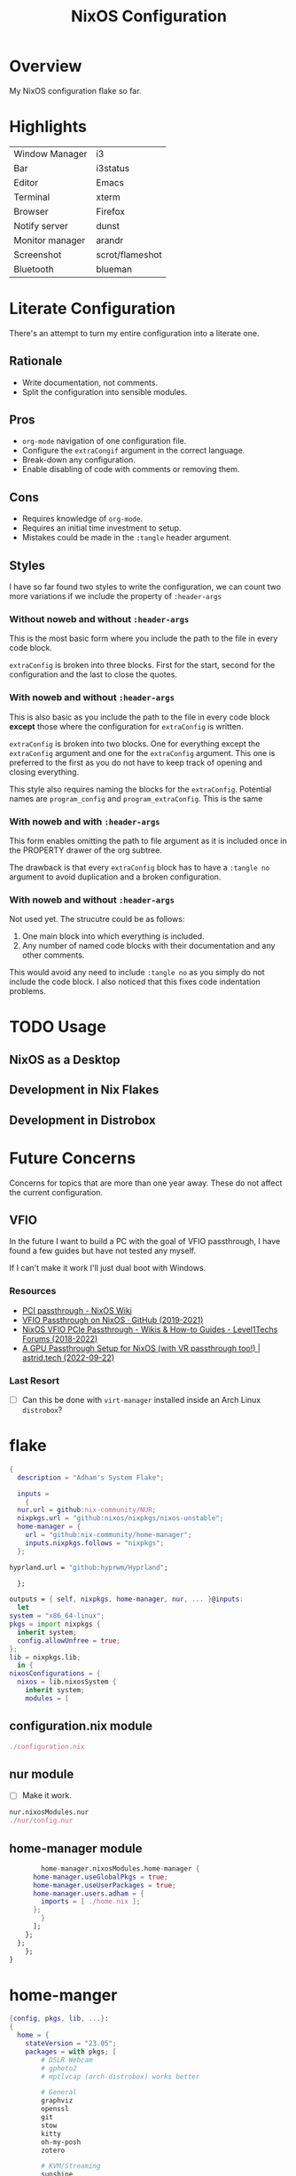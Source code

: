 #+TITLE: NixOS Configuration
#+options: toc:3
#+auto_tangle: t
#+PROPERTY: header-args :results silent
#+STARTUP: overview

* Overview
My NixOS configuration flake so far.

* Highlights
| Window Manager  | i3              |
| Bar             | i3status        |
| Editor          | Emacs           |
| Terminal        | xterm           |
| Browser         | Firefox         |
| Notify server   | dunst           |
| Monitor manager | arandr          |
| Screenshot      | scrot/flameshot |
| Bluetooth       | blueman         |

* Literate Configuration
There's an attempt to turn my entire configuration into a literate one.
** Rationale
- Write documentation, not comments.
- Split the configuration into sensible modules.
** Pros
- ~org-mode~ navigation of one configuration file.
- Configure the ~extraCongif~ argument in the correct language.
- Break-down any configuration.
- Enable disabling of code with comments or removing them.
** Cons
- Requires knowledge of ~org-mode~.
- Requires an initial time investment to setup.
- Mistakes could be made in the ~:tangle~ header argument.
** Styles
I have so far found two styles to write the configuration, we can count two more
variations if we include the property of ~:header-args~

*** Without noweb and without ~:header-args~

This is the most basic form where you include the path to the file in every
code block.

~extraConfig~ is broken into three blocks. First for the start, second for the
configuration and the last to close the quotes.
*** With noweb and without ~:header-args~

This is also basic as you include the path to the file in every code block
*except* those where the configuration for ~extraConfig~ is written.

~extraConfig~ is broken into two blocks. One for everything except the
~extraConfig~ argument and one for the ~extraConfig~ argument. This one is
preferred to the first as you do not have to keep track of opening and
closing everything.

This style also requires naming the blocks for the ~extraConfig~. Potential
names are ~program_config~ and ~program_extraConfig~.
This is the same
*** With noweb and with ~:header-args~

This form enables omitting the path to file argument as it is included once
in the PROPERTY drawer of the org subtree.

The drawback is that every ~extraConfig~ block has to have a ~:tangle no~
argument to avoid duplication and a broken configuration.
*** With noweb and without ~:header-args~
Not used yet. The strucutre could be as follows:

1. One main block into which everything is included.
2. Any number of named code blocks with their documentation and any other
   comments.


This would avoid any need to include ~:tangle no~ as you simply do not include the
code block. I also noticed that this fixes code indentation problems.
* TODO Usage
** NixOS as a Desktop
** Development in Nix Flakes
** Development in Distrobox

* Future Concerns
Concerns for topics that are more than one year away. These do not affect the
current configuration.
** VFIO
In the future I want to build a PC with the goal of VFIO passthrough, I have
found a few guides but have not tested any myself.

If I can't make it work I'll just dual boot with Windows.
*** Resources
- [[https://nixos.wiki/wiki/PCI_passthrough][PCI passthrough - NixOS Wiki]]
- [[https://gist.github.com/CRTified/43b7ce84cd238673f7f24652c85980b3][VFIO Passthrough on NixOS · GitHub (2019-2021)]]
- [[https://forum.level1techs.com/t/nixos-vfio-pcie-passthrough/130916][NixOS VFIO PCIe Passthrough - Wikis & How-to Guides - Level1Techs Forums (2018-2022)]]
- [[https://astrid.tech/2022/09/22/0/nixos-gpu-vfio/][A GPU Passthrough Setup  for NixOS (with VR passthrough too!) | astrid.tech (2022-09-22)]]
*** Last Resort
- [ ] Can this be done with ~virt-manager~ installed inside an Arch Linux ~distrobox~?

* flake
:PROPERTIES:
:header-args: :tangle flake.nix
:END:

#+begin_src nix
  {
    description = "Adham's System Flake";

    inputs =
      {
	nur.url = github:nix-community/NUR;
	nixpkgs.url = "github:nixos/nixpkgs/nixos-unstable";
	home-manager = {
	  url = "github:nix-community/home-manager";
	  inputs.nixpkgs.follows = "nixpkgs";
	};
#+end_src

#+begin_src nix :tangle no
  hyprland.url = "github:hyprwm/Hyprland";
#+end_src

#+begin_src nix
      };

    outputs = { self, nixpkgs, home-manager, nur, ... }@inputs:
      let
	system = "x86_64-linux";
	pkgs = import nixpkgs {
	  inherit system;
	  config.allowUnfree = true;
	};
	lib = nixpkgs.lib;
      in {
	nixosConfigurations = {
	  nixos = lib.nixosSystem {
	    inherit system;
	    modules = [
#+end_src
** configuration.nix module
#+begin_src nix
	      ./configuration.nix
#+end_src
** nur module
- [ ] Make it work.
#+begin_src nix :tangle no
  nur.nixosModules.nur
  ./nur/config.nur
#+end_src
** home-manager module
#+begin_src nix
	      home-manager.nixosModules.home-manager {
		home-manager.useGlobalPkgs = true;
		home-manager.useUserPackages = true;
		home-manager.users.adham = {
		  imports = [ ./home.nix ];
		};
	      }
	    ];
	  };
	};
      };
  }

#+end_src
* home-manger
#+begin_src nix :tangle home.nix :noweb yes
  {config, pkgs, lib, ...}:
  {
    home = {
      stateVersion = "23.05";
      packages = with pkgs; [
	      # DSLR Webcam
	      # gphoto2
	      # mptlvcap (arch-distrobox) works better

	      # General
	      graphviz
	      openssl
	      git
	      stow
	      kitty
	      oh-my-posh
	      zotero

	      # KVM/Streaming
	      sunshine
	      moonlight-qt
	      barrier

	      # Music
	      playerctl
	      ncmpcpp
	      spotify

	      # Communication
	      discord
	      telegram-desktop
	      element-desktop

	      # Video/Audio
	      mpv
	      ffmpeg
	      qpwgraph

	      # LaTeX
	      texlive.combined.scheme-full

	      # LibreOffice
	      libreoffice-qt

	      # Clojure
	      clojure
	      leiningen
	      clojure-lsp

	      # direnv
	      direnv

	      # Drawing tablet
	      rnote
	      xournalpp

	      # Web
	      google-chrome
	      nyxt

	      # Spelling
	      hunspell
	      hunspellDicts.en_US

	      # KDE Applications
	      libsForQt5.kcalc
	      libsForQt5.kclock

	      # Provide gtk-launch
	      gtk3

	      # Utilities
	      pass
	      tree
	      ledger
	      neofetch
	      bat
	      htop
	      btop
	      fd
	      dmidecode # RAM stuff
	      powertop
	      wget
	      poppler_utils # PDF utilities

	      # gnuplot
	      gnuplot

	      # bitwarden
	      bitwarden

	      # Applications
	      poedit
	      foliate

	      # GNOME Theme
	      paper-gtk-theme
	      pop-gtk-theme
	      gnome.adwaita-icon-theme
	      gnome.gnome-tweaks

	      # PDF Reader
	      zathura

	      # File manager
	      cinnamon.nemo

	      # WM Utilities
	      brightnessctl
	      libnotify
	      mako
	      pavucontrol
	      pfetch
	      slurp
	      sway-contrib.grimshot
	      swaybg
	      wf-recorder
	      wl-clipboard
	      wofi

	      # Virtual pointer
	      warpd

	      # Downloaders
	      qbittorrent

	      # WakaTime
	      wakatime

	      # Anki
	      anki

	      # Rice
	      eww-wayland

	      # Distrobox
	      distrobox

	      # OBS
	      obs-studio

	      # X11
	      arandr    # multi-monitor
	      flameshot # screenshot
	      scrot     # screenshot
	      xclip     #
	      xsel      #
	      feh       # background
	      dunst     # notifications
	      polybar   # bar
	      rofi      # launcher
	      ffcast    # screencast


	      # i3wm
	      xss-lock
	      networkmanagerapplet
      ];
    };

    <<home-manager-programs>>

    <<home-manager-gtk-theme>>
  }
#+end_src

#+name: home-manager-gtk-theme
#+begin_src nix
  gtk = {
    enable = true;

    iconTheme = {
      name = "Papirus-Dark";
      package = pkgs.papirus-icon-theme;
    };

    theme = {
      name = "palenight";
      package = pkgs.palenight-theme;
    };

    cursorTheme = {
      name = "Quintom_Ink";
      package = pkgs.quintom-cursor-theme;
    };

    gtk3.extraConfig = {
      Settings = ''
	gtk-application-prefer-dark-theme=1
	gtk-cursor-theme-size=20
      '';
    };

    gtk4.extraConfig = {
      Settings = ''
	gtk-application-prefer-dark-theme=1
      '';
    };
  };

  home.sessionVariables.GTK_THEME = "palenight";
#+end_src

#+name: home-manager-programs
#+begin_src nix
  programs.git = {
    enable = true;
    userName  = "adham-omran";
    userEmail = "git@adham-omran.com";
    signing = {
	    signByDefault = true;
	    key = "4D37E0ADEE0B9138";
    };
  };

  programs.ncmpcpp = {
    enable = true;
    mpdMusicDir = "/home/adham/music";
    settings = {
      mpd_host = "127.0.0.1";
      mpd_port = 9900;
      execute_on_song_change = "notify-send \"Now Playing\" \"$(mpc -p 9900 --format '%title% \\n%artist% - %album%' current)\"";
    };
  };

  services.blueman-applet.enable = true;
#+end_src
** TODO Setting default applications
- [[https://discourse.nixos.org/t/set-default-application-for-mime-type-with-home-manager/17190][Set default application for mime type with home-manager - Help - NixOS Discourse]]
- This sometimes conflicts with GNOME.
* configuration.nix
:PROPERTIES:
:header-args:
:END:
Edit this configuration file to define what should be installed on your system.
Help is available in the ~configuration.nix(5)~ man page and in the NixOS manual
(~nixos-help~).
#+begin_src nix :tangle configuration.nix :noweb yes
  { config, pkgs, callPackage, lib, ... }:
  {
    imports =
      [
		    <<config-enabled-modules>>
      ];
    <<config-boot>>
    <<config-networking>>
    <<config-timezone>>
    <<x11>>
    <<i3>>
    <<services>>
    <<audio>>
    <<shell>>
    <<user>>
    <<gpg>>
    <<ssh>>
    <<version>>
    <<nix-unfree>>
    <<nix-flake>>
    <<nix-cache>>
    <<nix-store>>
    <<nix-gc>>
  }
#+end_src
** Imports
*** Enabled modules
#+name: config-enabled-modules
#+begin_src nix
    ./hardware-configuration.nix
    ./cachix.nix
    ./modules/virtualization.nix
    ./modules/packages.nix
    ./modules/kanata.nix
    ./modules/gnome.nix
    ./modules/fonts.nix
    ./modules/power.nix
    ./modules/overlays.nix
    ./modules/tmux.nix
    ./modules/mpd.nix
#+end_src
*** Disabled modules
#+begin_src nix
  ./modules/hyprland.nix
  ./modules/sway.nix
  ./modules/kde.nix
#+end_src
** Boot
#+name: config-boot
#+begin_src nix
    boot.loader.systemd-boot.enable = true;
    boot.loader.efi.canTouchEfiVariables = true;
    boot.loader.efi.efiSysMountPoint = "/boot/efi";

    boot.extraModulePackages = with config.boot.kernelPackages; [
      v4l2loopback
    ];

    networking.hostName = "nixos";
#+end_src

Do not tangle.
- Enables wireless support via wpa_supplicant.
- Configure network proxy if necessary
#+begin_src nix
  networking.wireless.enable = true;

  networking.proxy.default = "http://user:password@proxy:port/";
  networking.proxy.noProxy = "127.0.0.1,localhost,internal.domain";
#+end_src

Enable networking
#+name: config-networking
#+begin_src nix
  networking.networkmanager.enable = true;
#+end_src


- Set your time zone.
- Set internationalization properties.
#+name: config-timezone
#+begin_src nix
  time.timeZone = "Asia/Baghdad";
  i18n.defaultLocale = "en_US.UTF-8";
#+end_src
** Window Manager
- Enable the X11 windowing system.
- Configure keymap in X11
#+name: x11
#+begin_src nix
  services.xserver = {
    enable = true;
    layout = "us";
  };

#+end_src

Enable the i3 window manager and install related packages.

- ~i3status~: Gives you the default i3 status bar.
- ~i3lock~: Default i3 screen locker.
- ~i3blocks~: If you are planning on using i3blocks over i3status.
#+name: i3
#+begin_src nix
  services.xserver.windowManager.i3 = {
    enable = true;
    package = pkgs.i3-gaps;
    extraPackages = with pkgs; [
      i3status
      i3lock
      i3blocks
    ];
  };
  services.picom = {
    enable = true;
    vSync = true;
    opacityRules = [
      "85:class_g = 'XTerm'"
    ];
  };
#+end_src
** Services
- ~light~: Light backlight control command
- [[https://nixos.wiki/wiki/Polkit][Polkit - NixOS Wiki]].
- Make sure to configure the ~syncthing~ directory else it will not work.
#+name: services
#+begin_src nix
    programs.light.enable = true;
    security.polkit.enable = true;

  services.xserver.wacom.enable = true;
  services.printing.enable = true;
  hardware.bluetooth.enable = true;
  services.hardware.bolt.enable = true;
  services.tailscale.enable = true;
  services.flatpak.enable = true;

  services.emacs = {
    package = pkgs.emacsUnstable;
    enable = true;
  };

  services.syncthing = {
    enable = true;
    user = "adham";
    configDir = "/home/adham/.config/syncthing";
  };

  services.blueman.enable = true;

#+end_src

To enable touchpad support add ~services.xserver.libinput.enable = true;~.
** Audio
Enable sound with pipewire.
#+name: audio
#+begin_src nix
  sound.enable = true;
  hardware.pulseaudio.enable = false;
  security.rtkit.enable = true;
  services.pipewire = {
    enable = true;
    alsa.enable = true;
    alsa.support32Bit = true;
    pulse.enable = true;
  };
#+end_src
** Shell
#+name: shell
#+begin_src nix
    programs.zsh.enable = true;
    environment.shells = with pkgs; [ zsh ];
#+end_src
** User
#+name: user
#+begin_src nix
    users.users.adham = {
      isNormalUser = true;
      description = "adham";
      extraGroups = [
	"networkmanager" "wheel" "adbusers" "video" "docker"
      ];
      packages = with pkgs; [
	firefox
      ];
      shell = pkgs.zsh;
    };

    ## Related to Wayland support
    environment.sessionVariables.NIXOS_OZONE_WL = "1";
#+end_src

** GnuPG
#+name: gpg
#+begin_src nix
    programs.gnupg.agent = {
      enable = true;
      enableSSHSupport = true;
      pinentryFlavor = "gtk2";
    };
#+end_src
** SSH
Enable the OpenSSH daemon.
#+name: ssh
#+begin_src nix
    services.openssh.enable = true;
#+end_src
** Firewall
This does not get tangled.

Open ports in the firewall.
#+begin_src nix
  networking.firewall.allowedTCPPorts = [ ... ];
  networking.firewall.allowedUDPPorts = [ ... ];
  # Or disable the firewall altogether.
  networking.firewall.enable = false;
#+end_src
** Version
This value determines the NixOS release from which the default settings for
stateful data, like file locations and database versions on your system were
taken. It‘s perfectly fine and recommended to leave this value at the release
version of the first install of this system.  Before changing this value read
the documentation for this option (e.g. man configuration.nix or on
https://nixos.org/nixos/options.html).
#+name: version
#+begin_src nix
    system.stateVersion = "23.05";
#+end_src
** Nix
Allow unfree packages
#+name: nix-unfree
#+begin_src nix
  nixpkgs.config.allowUnfree = true;
#+end_src

Enable flakes
#+name: nix-flake
#+begin_src nix
    nix = {
	package = pkgs.nixFlakes;
	extraOptions = "experimental-features = nix-command flakes";
      };

#+end_src
Use the beta cache.
#+name: nix-cache
#+begin_src nix
    nix.settings.substituters = [ "https://aseipp-nix-cache.freetls.fastly.net" ];
#+end_src

Nix store optimization
#+name: nix-store
#+begin_src nix
    nix.settings.auto-optimise-store = true;
#+end_src

Garbage collection. Delete every week any generation that's older than 7 days.
#+name: nix-gc
#+begin_src nix
    nix.gc = {
      automatic = true;
      dates = "weekly";
      options = "--delete-older-than 7d";
    };
#+end_src
** Closing bracket
So that I don't worry about closing the outer-most pair of brackets.
#+begin_src nix

#+end_src
* modules
** packages
#+begin_src nix :tangle modules/packages.nix
  { config, pkgs, callPackage, lib, ... }:
#+end_src

#+begin_src nix :tangle modules/packages.nix
  {
    environment.systemPackages = with pkgs; [
      unzip
      cmatrix
      libsForQt5.okular
      rsync

      mpd
      mpc-cli

      openssl
      pinentry
      pinentry-gtk2
      syncthing
      killall
#+end_src

Packages that GNOME requires.
#+begin_src nix :tangle modules/packages.nix
     gnome.adwaita-icon-theme
     gnomeExtensions.appindicator
#+end_src

Extend ~emacsUnstable~ with packages. ~vterm~ will not work untless this code is here.
#+begin_src nix :tangle modules/packages.nix
  ((emacsPackagesFor emacsUnstable).emacsWithPackages (epkgs:
    [
	    epkgs.vterm
	    epkgs.jinx
    ]))
  ];

#+end_src

In the last two weeks as of [2023-05-29 Mon] I needed to add this to update.
#+begin_src nix :tangle modules/packages.nix
    nixpkgs.config.permittedInsecurePackages = [
      "nodejs-16.20.0"
    ];
  }
#+end_src
** mpd
#+begin_src nix :noweb yes :tangle modules/mpd.nix
  {...}:
  {
    services.mpd = {
      enable = true;
      musicDirectory = "/home/adham/music";
      extraConfig = ''
      <<mpd_config>>
      '';

      <<mpd_optional>>

      <<mpd_socket>>
    };
  }
#+end_src

MPD Configuration, you must specify one or more outputs in order to play audio.
#+name: mpd_config
#+begin_src conf :tangle no
      audio_output {
	type "pipewire"
	name "My PipeWire Output"
      }
#+end_src


The following is optional, the ~listenAddress~ enables non-localhost connections
while ~startWhenNeeded~ makes it so the MPD service only starts upon connection to
its socket.
#+name: mpd_optional
#+begin_src nix
  network.listenAddress = "any";
  startWhenNeeded = true;
  };
#+end_src
https://gitlab.freedesktop.org/pipewire/pipewire/-/issues/609

User-id 1000 must match above user. MPD will look inside this directory for the
PipeWire socket.
#+name: mpd_socket
#+begin_src nix
  services.mpd.user = "userRunningPipeWire";
  systemd.services.mpd.environment = {
    XDG_RUNTIME_DIR = "/run/user/1000";
#+end_src
** kanata
:PROPERTIES:
:header-args: :tangle modules/kanata.nix
:END:
#+begin_src nix
  { config, pkgs, callPackage, lib, ... }:
  {
    services.kanata.enable = true;
    services.kanata.package = pkgs.kanata;

    services.kanata.keyboards.usb.devices = [
      "/dev/input/by-id/usb-SONiX_USB_DEVICE-event-kbd" ## external keyboard
      "/dev/input/by-path/platform-i8042-serio-0-event-kbd"
    ];

    services.kanata.keyboards.usb.config = ''
#+end_src

#+begin_src lisp
  (defvar
    tap-timeout   150
    hold-timeout  150
    tt $tap-timeout
    ht $hold-timeout
    )

  (defalias
    qwt (layer-switch qwerty)
    col (layer-switch colemak)
    a (tap-hold $tt $ht a lmet)
    r (tap-hold $tt $ht r lalt)
    s (tap-hold $tt $ht s lctl)
    t (tap-hold $tt $ht t lsft)

    n (tap-hold $tt $ht n rsft)
    e (tap-hold $tt $ht e rctl)
    i (tap-hold $tt $ht i ralt)
    o (tap-hold $tt $ht o rmet)

    0 (tap-hold $tt $ht 0 M-0)
    1 (tap-hold $tt $ht 1 M-1)
    2 (tap-hold $tt $ht 2 M-2)
    3 (tap-hold $tt $ht 3 M-3)
    4 (tap-hold $tt $ht 4 M-4)
    5 (tap-hold $tt $ht 5 M-5)
    6 (tap-hold $tt $ht 6 M-6)
    7 (tap-hold $tt $ht 7 M-7)
    8 (tap-hold $tt $ht 8 M-8)
    9 (tap-hold $tt $ht 9 M-9)
    )

  (defsrc
      esc  f1   f2   f3   f4   f5   f6   f7   f8   f9   f10  f11  f12  del
      grv  1    2    3    4    5    6    7    8    9    0    -    =    bspc
      tab  q    w    e    r    t    y    u    i    o    p    [    ]    \
      caps a    s    d    f    g    h    j    k    l    ;    '    ret
      lsft z    x    c    v    b    n    m    ,    .    /    rsft
      lctl lmet lalt           spc            ralt    rctl
      )

  (deflayer colemak
      esc  f1   f2   f3   f4   f5   f6   f7   f8   f9   f10  f11  f12  del
      grv  @1   @2   @3   @4   @5   @6   @7   @8   @9   @0    -    =    bspc
      tab  q    w    f    p    g    j    l    u    y    ;    [    ]    \
      caps @a   @r   @s  @t    d    h   @n   @e   @i    @o    '    ret
      lsft z    x    c    v    b    k    m    ,    .    /    rsft
      lctl lmet lalt           spc            @qwt    rctl
      )

  (deflayer qwerty
      esc  f1   f2   f3   f4   f5   f6   f7   f8   f9   f10  f11  f12  del
      grv  1    2    3    4    5    6    7    8    9    0    -    =    bspc
      tab  q    w    e    r    t    y    u    i    o    p    [    ]    \
      caps a    s    d    f    g    h    j    k    l    ;    '    ret
      lsft z    x    c    v    b    n    m    ,    .    /    rsft
      lctl lmet lalt           spc            @col    rctl
      )
#+end_src

#+begin_src nix
    '';
  }
#+end_src
** fonts
~vazir-fonts~ is a [[https://rastikerdar.github.io/vazirmatn/en][Persian-Arabic typeface family]].

~fontconfig~ tells the system which font to use system-wide.
#+begin_src nix :tangle modules/fonts.nix
  { config, pkgs, callPackage, lib, ... }:
  {
    fonts = {
      enableDefaultFonts = true;
      fonts = with pkgs; [
	noto-fonts
	noto-fonts-cjk
	noto-fonts-emoji
	font-awesome
	fira-code
	fira-code-symbols
	scheherazade-new

	source-han-sans
	source-han-sans-japanese
	source-han-serif-japanese

	vazir-fonts
      ];

      fontconfig = {
	defaultFonts = {
	  serif = [ "Noto Sans" "Noto Naskh Arabic"];
	  sansSerif = [ "Noto Sans" "Noto Naskh Arabic" ];
	  monospace = [ "Fira Code" ];
	};
      };
    };
  }
#+end_src
** sway
#+begin_src nix :tangle modules/sway.nix :noweb yes
  { config, pkgs, lib, ... }:
  let
    dbus-sway-environment = pkgs.writeTextFile {
      name = "dbus-sway-environment";
      destination = "/bin/dbus-sway-environment";
      executable = true;

      text = ''
      <<sway_script>>
	  '';
    };
  in
  <<sway_programs>>
#+end_src

#+name: sway_script
#+begin_src conf
  dbus-update-activation-environment --systemd WAYLAND_DISPLAY XDG_CURRENT_DESKTOP=sway
  systemctl --user stop pipewire pipewire-media-session xdg-desktop-portal xdg-desktop-portal-wlr
  systemctl --user start pipewire pipewire-media-session xdg-desktop-portal xdg-desktop-portal-wlr
#+end_src

#+name: sway_programs
#+begin_src nix
  {
    programs.sway = {
      enable = true;
      wrapperFeatures.gtk = true;
    };

    xdg.portal = {
      enable = true;
      wlr.enable = true;
    };

    services.dbus.enable = true;
    environment.systemPackages = with pkgs; [
      dbus-sway-environment
      waybar
    ];
  }
#+end_src

** hyprland
:PROPERTIES:
:header-args: :tangle modules/hyprland.nix
:END:

#+begin_src nix
  { config, pkgs, lib, ... }:
  {
    programs.hyprland.enable = true;

    environment.systemPackages = with pkgs; [
      hyprland
      hyprland-protocols
      hyprland-share-picker
      hyprpaper
      xdg-desktop-portal-hyprland
      waybar
    ];
  }
#+end_src

** overlays
:PROPERTIES:
:header-args: :tangle modules/overlays.nix
:END:

#+begin_src nix
  { config, pkgs, callPackage, lib, ... }:
  {
    nixpkgs.overlays = [

#+end_src
*** Waybar
#+begin_src nix :tangle no
      (self: super: {
	waybar = super.waybar.overrideAttrs (oldAttrs: {
	  mesonFlags = oldAttrs.mesonFlags ++ [ "-Dexperimental=true" ];
	});
      })
#+end_src
*** Emacs
Overlay Emacs for latest release.
#+begin_src nix
      (import (builtins.fetchTarball {
	url = https://github.com/nix-community/emacs-overlay/archive/master.tar.gz;
	sha256 = "1m7qzrg7cgsf7l4caz71q1yjngyr48z9n8z701ppbdzk66ydfjfm";
      }))
    ];
#+end_src

#+begin_src nix
  }
#+end_src

** power management
:PROPERTIES:
:header-args: :tangle modules/power.nix
:END:

Power configuration for T480
#+begin_src nix
  { config, pkgs, callPackage, lib, ... }:
  {
    services.power-profiles-daemon.enable = false;
    services.tlp = {
      enable = true;

      settings = {
	START_CHARGE_THRESH_BAT0=75;
	STOP_CHARGE_THRESH_BAT0=95;

	START_CHARGE_THRESH_BAT1=75;
	STOP_CHARGE_THRESH_BAT1=95;

	CPU_SCALING_GOVERNOR_ON_AC = "performance";
	CPU_SCALING_GOVERNOR_ON_BAT = "powersave";
      };
    };
  }

#+end_src

** tmux
:PROPERTIES:
:header-args: :tangle modules/tmux.nix
:END:

#+begin_src nix
  { pkgs, config, ... }:
  {
    programs.tmux = {
      enable = true;

#+end_src

#+begin_src nix :tangle no
      # shortcut = "a";
      # aggressiveResize = true; -- Disabled to be iTerm-friendly
      # baseIndex = 1;
      # newSession = true;
      # Stop tmux+escape craziness.
      # escapeTime = 0;
      # Force tmux to use /tmp for sockets (WSL2 compat)
      # secureSocket = false;
#+end_src

#+begin_src nix
      plugins = with pkgs; [
	tmuxPlugins.better-mouse-mode
      ];

      extraConfig = ''
#+end_src

https://old.reddit.com/r/tmux/comments/mesrci/tmux_2_doesnt_seem_to_use_256_colors/
#+begin_src conf
      set -g default-terminal "xterm-256color"
      set -ga terminal-overrides ",*256col*:Tc"
      set -ga terminal-overrides '*:Ss=\E[%p1%d q:Se=\E[ q'
      set-environment -g COLORTERM "truecolor"
#+end_src

Mouse configuration
#+begin_src conf :tangle no
  set-option -g mouse on
#+end_src

*** Keybindings
Split pane commands
#+begin_src conf :tangle no
  bind | split-window -h -c "#{pane_current_path}"
  bind - split-window -v -c "#{pane_current_path}"
  bind c new-window -c "#{pane_current_path}"
#+end_src

#+begin_src nix
      '';
    };
  }
#+end_src

** virtualization
:PROPERTIES:
:header-args: :tangle modules/virtualization.nix
:END:
#+begin_src nix
  { pkgs, lib, ... }:
  {
    virtualisation = {
      docker.enable = true;
      waydroid.enable = true;
      lxd.enable = true;
      libvirtd.enable = true;
    };

    programs.adb.enable = true;
    programs.dconf.enable = true;
    environment.systemPackages = with pkgs; [ virt-manager ];
    users.users.adham.extraGroups = [ "libvirtd" ];
  }
#+end_src
** KDE
:PROPERTIES:
:header-args: :tangle modules/kde.nix
:END:

#+begin_src nix
  { config, pkgs, callPackage, lib, ... }:
  {

    services.xserver.displayManager.sddm.enable = true;
    services.xserver.desktopManager.plasma5.enable = true;

#+end_src

Remove KDE apps.
#+begin_src nix
    environment.plasma5.excludePackages = with pkgs.libsForQt5; [
      elisa
    ];
  }
#+end_src

** GNOME
:PROPERTIES:
:header-args: :tangle modules/gnome.nix
:END:
#+begin_src nix
  { config, pkgs, callPackage, lib, ... }:
  {
    services.xserver.displayManager.gdm.enable = true;
    services.xserver.desktopManager.gnome.enable = true;
    services.udev.packages = with pkgs; [ gnome.gnome-settings-daemon ];
    programs.dconf.enable = true;
#+end_src
Exclude the following packages
| Package          | Description               |
|------------------+---------------------------|
| nautilus         | Files, replaced with Nemo |
| cheese           | Webcam tool               |
| gnome-music      | Music player              |
| gnome-terminal   | Terminal                  |
| gedit            | Text editor               |
| epiphany         | Web browser               |
| geary            | Email reader              |
| gnome-characters | -                         |
| totem            | Video player              |
| tali             | Poker game                |
| iagno            | Go game                   |
| hitori           | Sudoku game               |
| atomix           | Puzzle game               |
#+begin_src nix
    environment.gnome.excludePackages = (with pkgs; [
      gnome-photos
      gnome-tour
    ]) ++ (with pkgs.gnome; [
      nautilus
      cheese
      gnome-music
      gnome-terminal
      gedit
      epiphany
      geary
      gnome-characters
      totem
      tali
      iagno
      hitori
      atomix
    ]);
  }
#+end_src
* cachix
:PROPERTIES:
:header-args: :tangle cachix.nix
:END:

Note that this file will get overwritten by ~cachix use <name>~.
#+begin_src nix
  { pkgs, lib, ... }:
  let
    folder = ./cachix;
    toImport = name: value: folder + ("/" + name);
    filterCaches = key: value: value == "regular" && lib.hasSuffix ".nix" key;
    imports = lib.mapAttrsToList toImport (lib.filterAttrs filterCaches (builtins.readDir folder));
  in {
    inherit imports;
    nix.settings.substituters = ["https://cache.nixos.org/"];
  }
#+end_src
